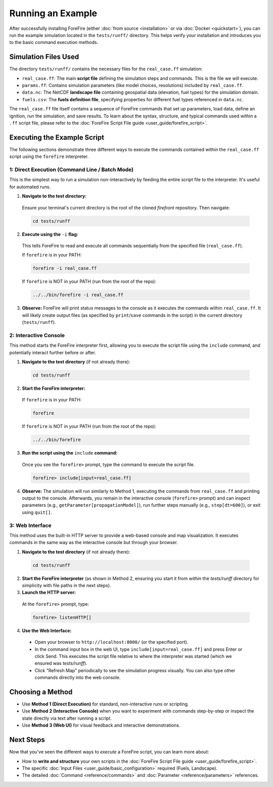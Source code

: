 .. _running-the-example:

Running an Example
==================

After successfully installing ForeFire (either :doc:`from source <installation>` or via :doc:`Docker <quickstart>`), you can run the example simulation located in the ``tests/runff/`` directory. This helps verify your installation and introduces you to the basic command execution methods.

Simulation Files Used
---------------------

The directory ``tests/runff/`` contains the necessary files for the ``real_case.ff`` simulation:

- ``real_case.ff``: The main **script file** defining the simulation steps and commands. This is the file we will execute.
- ``params.ff``: Contains simulation parameters (like model choices, resolutions) included by ``real_case.ff``.
- ``data.nc``: The NetCDF **landscape file** containing geospatial data (elevation, fuel types) for the simulation domain.
- ``fuels.csv``: The **fuels definition file**, specifying properties for different fuel types referenced in ``data.nc``.

The ``real_case.ff`` file itself contains a sequence of ForeFire commands that set up parameters, load data, define an ignition, run the simulation, and save results. To learn about the syntax, structure, and typical commands used within a ``.ff`` script file, please refer to the :doc:`ForeFire Script File guide <user_guide/forefire_script>`.

Executing the Example Script
----------------------------

The following sections demonstrate three different ways to execute the commands contained within the ``real_case.ff`` script using the ``forefire`` interpreter.

1: Direct Execution (Command Line / Batch Mode)
~~~~~~~~~~~~~~~~~~~~~~~~~~~~~~~~~~~~~~~~~~~~~~~

This is the simplest way to run a simulation non-interactively by feeding the entire script file to the interpreter. It's useful for automated runs.

1.  **Navigate to the test directory:**
  
  Ensure your terminal's current directory is the root of the cloned `firefront` repository. Then navigate:

  .. code-block:: bash

    cd tests/runff

2.  **Execute using the** ``-i`` **flag:**
  
  This tells ForeFire to read and execute all commands sequentially from the specified file (``real_case.ff``).

  If ``forefire`` is in your PATH:

  .. code-block:: bash

    forefire -i real_case.ff

  If ``forefire`` is NOT in your PATH (run from the root of the repo):

  .. code-block:: bash

    ../../bin/forefire -i real_case.ff

3.  **Observe:** ForeFire will print status messages to the console as it executes the commands within ``real_case.ff``. It will likely create output files (as specified by ``print``/``save`` commands in the script) in the current directory (``tests/runff``).

2: Interactive Console
~~~~~~~~~~~~~~~~~~~~~~

This method starts the ForeFire interpreter first, allowing you to execute the script file using the ``include`` command, and potentially interact further before or after.

1.  **Navigate to the test directory** (if not already there):

  .. code-block:: bash

    cd tests/runff

2.  **Start the ForeFire interpreter:**

  If ``forefire`` is in your PATH:

  .. code-block:: bash

    forefire

  If ``forefire`` is NOT in your PATH (run from the root of the repo):

  .. code-block:: bash

    ../../bin/forefire

3.  **Run the script using the** ``include`` **command:**

  Once you see the ``forefire>`` prompt, type the command to execute the script file.

  .. code-block:: none

    forefire> include[input=real_case.ff]


4.  **Observe:** The simulation will run similarly to Method 1, executing the commands from ``real_case.ff`` and printing output to the console. Afterwards, you remain in the interactive console (``forefire>`` prompt) and can inspect parameters (e.g., ``getParameter[propagationModel]``), run further steps manually (e.g., ``step[dt=600]``), or exit using ``quit[]``.

3: Web Interface
~~~~~~~~~~~~~~~~

This method uses the built-in HTTP server to provide a web-based console and map visualization. It executes commands in the same way as the interactive console but through your browser.

1.  **Navigate to the test directory** (if not already there):

  .. code-block:: bash

    cd tests/runff

2.  **Start the ForeFire interpreter** (as shown in Method 2, ensuring you start it from *within* the `tests/runff` directory for simplicity with file paths in the next steps).

3.  **Launch the HTTP server:**
  
  At the ``forefire>`` prompt, type:

  .. code-block:: none

    forefire> listenHTTP[]

4.  **Use the Web Interface:**

  - Open your browser to ``http://localhost:8000/`` (or the specified port).
  - In the command input box in the web UI, type ``include[input=real_case.ff]`` and press Enter or click Send. This executes the script file relative to where the interpreter was started (which we ensured was `tests/runff`).
  - Click "Refresh Map" periodically to see the simulation progress visually. You can also type other commands directly into the web console.

Choosing a Method
-----------------

- Use **Method 1 (Direct Execution)** for standard, non-interactive runs or scripting.
- Use **Method 2 (Interactive Console)** when you want to experiment with commands step-by-step or inspect the state directly via text after running a script.
- Use **Method 3 (Web UI)** for visual feedback and interactive demonstrations.

Next Steps
----------

Now that you've seen the different ways to *execute* a ForeFire script, you can learn more about:

- How to **write and structure** your own scripts in the :doc:`ForeFire Script File guide <user_guide/forefire_script>`.
- The specific :doc:`Input Files <user_guide/basic_configuration>` required (Fuels, Landscape).
- The detailed :doc:`Command <reference/commands>` and :doc:`Parameter <reference/parameters>` references.
